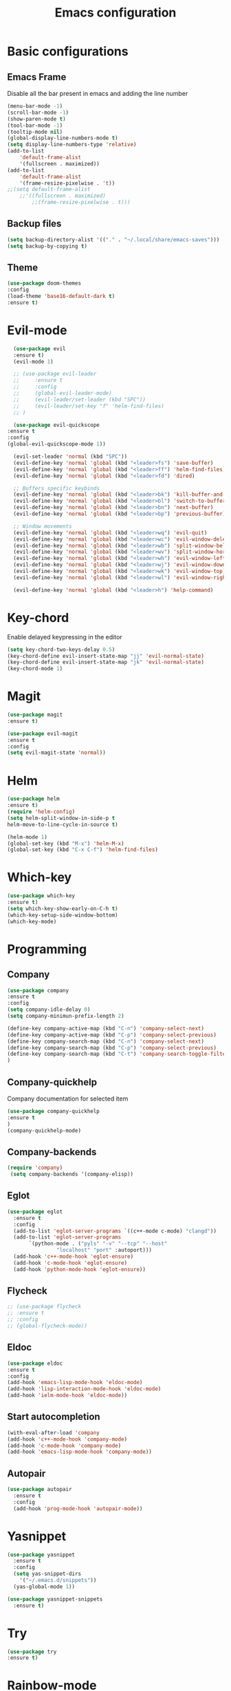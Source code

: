#+TITLE: Emacs configuration
#+DESCRIPTION: Org-mode based configuration
#+LANGUAGE: en
#+PROPERTY: results silent

* Basic configurations
** Emacs Frame
   Disable all the bar present in emacs and adding the line number

    #+BEGIN_SRC emacs-lisp
	(menu-bar-mode -1)
	(scroll-bar-mode -1)
	(show-paren-mode t)
	(tool-bar-mode -1)
	(tooltip-mode nil)
	(global-display-line-numbers-mode t)
	(setq display-line-numbers-type 'relative)
	(add-to-list
	    'default-frame-alist
	    '(fullscreen . maximized))
	(add-to-list
	    'default-frame-alist
	    '(frame-resize-pixelwise . 't))
	;;(setq default-frame-alist
		;;'((fullscreen . maximized)
		    ;;(frame-resize-pixelwise . t)))
    #+END_SRC

** Backup files
    #+BEGIN_SRC emacs-lisp
    (setq backup-directory-alist '(("." . "~/.local/share/emacs-saves")))
    (setq backup-by-copying t)
    #+END_SRC
    
** Theme
 #+BEGIN_SRC emacs-lisp
     (use-package doom-themes
	 :config
	 (load-theme 'base16-default-dark t)
	 :ensure t)
 #+END_SRC

* Evil-mode
    #+BEGIN_SRC emacs-lisp
      (use-package evil
	  :ensure t)
      (evil-mode 1)

      ;; (use-package evil-leader
      ;;     :ensure t
      ;;     :config
      ;;     (global-evil-leader-mode)
      ;;     (evil-leader/set-leader (kbd "SPC"))
      ;;     (evil-leader/set-key "f" 'helm-find-files)
      ;; )

      (use-package evil-quickscope
	:ensure t
	:config
	(global-evil-quickscope-mode 1))

      (evil-set-leader 'normal (kbd "SPC"))
      (evil-define-key 'normal 'global (kbd "<leader>fs") 'save-buffer)
      (evil-define-key 'normal 'global (kbd "<leader>ff") 'helm-find-files)
      (evil-define-key 'normal 'global (kbd "<leader>fd") 'dired)

      ;; Buffers specific keybinds
      (evil-define-key 'normal 'global (kbd "<leader>bk") 'kill-buffer-and-window)
      (evil-define-key 'normal 'global (kbd "<leader>bl") 'switch-to-buffer)
      (evil-define-key 'normal 'global (kbd "<leader>bn") 'next-buffer)
      (evil-define-key 'normal 'global (kbd "<leader>bp") 'previous-buffer)

      ;; Window movements
      (evil-define-key 'normal 'global (kbd "<leader>wq") 'evil-quit)
      (evil-define-key 'normal 'global (kbd "<leader>wc") 'evil-window-delete)
      (evil-define-key 'normal 'global (kbd "<leader>wb") 'split-window-below)
      (evil-define-key 'normal 'global (kbd "<leader>wv") 'split-window-horizontally)
      (evil-define-key 'normal 'global (kbd "<leader>wh") 'evil-window-left)
      (evil-define-key 'normal 'global (kbd "<leader>wj") 'evil-window-down)
      (evil-define-key 'normal 'global (kbd "<leader>wk") 'evil-window-top)
      (evil-define-key 'normal 'global (kbd "<leader>wl") 'evil-window-right)

      (evil-define-key 'normal 'global (kbd "<leader>h") 'help-command)
    #+END_SRC
    
* Key-chord
  Enable delayed keypressing in the editor
#+BEGIN_SRC emacs-lisp
    (setq key-chord-two-keys-delay 0.5)
    (key-chord-define evil-insert-state-map "jj" 'evil-normal-state)
    (key-chord-define evil-insert-state-map "jk" 'evil-normal-state)
    (key-chord-mode 1)
#+END_SRC
* Magit
    #+BEGIN_SRC emacs-lisp
      (use-package magit
	  :ensure t)

      (use-package evil-magit
	  :ensure t
	  :config
	  (setq evil-magit-state 'normal))
    #+END_SRC

* Helm
#+BEGIN_SRC emacs-lisp
    (use-package helm
	:ensure t)
    (require 'helm-config)
    (setq helm-split-window-in-side-p t
	helm-move-to-line-cycle-in-source t)

    (helm-mode 1)
    (global-set-key (kbd "M-x") 'helm-M-x)
    (global-set-key (kbd "C-x C-f") 'helm-find-files)
#+END_SRC

* Which-key
#+BEGIN_SRC emacs-lisp
    (use-package which-key
	:ensure t)
    (setq which-key-show-early-on-C-h t)
    (which-key-setup-side-window-bottom)
    (which-key-mode)
#+END_SRC

* Programming
** Company
#+BEGIN_SRC emacs-lisp
    (use-package company
	:ensure t
	:config
	(setq company-idle-delay 0)
	(setq company-minimun-prefix-length 2)
	
	(define-key company-active-map (kbd "C-n") 'company-select-next)
	(define-key company-active-map (kbd "C-p") 'company-select-previous)
	(define-key company-search-map (kbd "C-n") 'company-select-next)
	(define-key company-search-map (kbd "C-p") 'company-select-previous)
	(define-key company-search-map (kbd "C-t") 'company-search-toggle-filtering)
    )
#+END_SRC

** Company-quickhelp
Company documentation for selected item
    #+BEGIN_SRC emacs-lisp
    (use-package company-quickhelp
    :ensure t
    )
    (company-quickhelp-mode)
    #+END_SRC

** Company-backends 
   #+BEGIN_SRC emacs-lisp
   (require 'company)
    (setq company-backends '(company-elisp))
    #+END_SRC

** Eglot
   #+BEGIN_SRC emacs-lisp
     (use-package eglot
       :ensure t
       :config
       (add-to-list 'eglot-server-programs `((c++-mode c-mode) "clangd"))
       (add-to-list 'eglot-server-programs
		    `(python-mode . ("pyls" "-v" "--tcp" "--host"
				     "localhost" "port" :autoport)))
       (add-hook 'c++-mode-hook 'eglot-ensure)
       (add-hook 'c-mode-hook 'eglot-ensure)
       (add-hook 'python-mode-hook 'eglot-ensure))
   #+END_SRC

** Flycheck
   #+BEGIN_SRC emacs-lisp
     ;; (use-package flycheck
     ;; :ensure t
     ;; :config
     ;; (global-flycheck-mode))
   #+END_SRC

** Eldoc
   #+BEGIN_SRC emacs-lisp
   (use-package eldoc
   :ensure t
   :config
   (add-hook 'emacs-lisp-mode-hook 'eldoc-mode)
   (add-hook 'lisp-interaction-mode-hook 'eldoc-mode)
   (add-hook 'ielm-mode-hook 'eldoc-mode))
   #+END_SRC
   
** Start autocompletion
   #+BEGIN_SRC emacs-lisp
    (with-eval-after-load 'company
	(add-hook 'c++-mode-hook 'company-mode)
	(add-hook 'c-mode-hook 'company-mode)
	(add-hook 'emacs-lisp-mode-hook 'company-mode))
   #+END_SRC

** Autopair
   #+BEGIN_SRC emacs-lisp
     (use-package autopair
       :ensure t
       :config
       (add-hook 'prog-mode-hook 'autopair-mode))
   #+END_SRC

* Yasnippet 
  #+BEGIN_SRC emacs-lisp
    (use-package yasnippet
      :ensure t
      :config
      (setq yas-snippet-dirs
	    '("~/.emacs.d/snippets"))
      (yas-global-mode 1))

    (use-package yasnippet-snippets
      :ensure t)
  #+END_SRC

* Try
#+BEGIN_SRC emacs-lisp
    (use-package try
	:ensure t)
#+END_SRC

* Rainbow-mode
#+BEGIN_SRC emacs-lisp
  (use-package rainbow-mode
      :ensure t)
  (use-package rainbow-delimiters
    :ensure t
    :config
    (add-hook 'prog-mode-hook 'rainbow-delimiters-mode))
  (use-package rainbow-identifiers
    :ensure t
    :config
    (add-hook 'prog-mode-hook 'rainbow-identifiers-mode))
#+END_SRC

* Org-mode
** Evil-org
  Evil-mode integration for org-mode
    #+BEGIN_SRC emacs-lisp
    (use-package evil-org
	:ensure t
	:after org
	:config
	(add-hook 'org-mode-hook 'evil-org-mode)
	(add-hook 'evil-org-mode-hook
	    (lambda ()
		(evil-org-set-key-theme)))
    )
    #+END_SRC

